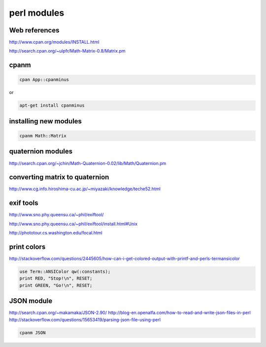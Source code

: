 perl modules
============

.. image:: /images/perl.jpg
  :scale: 50 %
  
Web references
..............

http://www.cpan.org/modules/INSTALL.html

http://search.cpan.org/~ulpfr/Math-Matrix-0.8/Matrix.pm

cpanm
.....

.. code:: tcsh

  cpan App::cpanminus

or

.. code:: tcsh

  apt-get install cpanminus

installing new modules
......................

.. code:: tcsh

  cpanm Math::Matrix
  
quaternion modules
..................

http://search.cpan.org/~jchin/Math-Quaternion-0.02/lib/Math/Quaternion.pm

converting matrix to quaternion
...............................

http://www.cg.info.hiroshima-cu.ac.jp/~miyazaki/knowledge/teche52.html

exif tools
..........

http://www.sno.phy.queensu.ca/~phil/exiftool/

http://www.sno.phy.queensu.ca/~phil/exiftool/install.html#Unix

http://phototour.cs.washington.edu/focal.html

print colors
............

http://stackoverflow.com/questions/2445605/how-can-i-get-colored-output-with-printf-and-perls-termansicolor

.. code:: tcsh

  use Term::ANSIColor qw(:constants);
  print RED, "Stop!\n", RESET;
  print GREEN, "Go!\n", RESET;
  
JSON module
...........

http://search.cpan.org/~makamaka/JSON-2.90/
http://blog-en.openalfa.com/how-to-read-and-write-json-files-in-perl
http://stackoverflow.com/questions/15653419/parsing-json-file-using-perl

.. code:: tcsh

  cpanm JSON